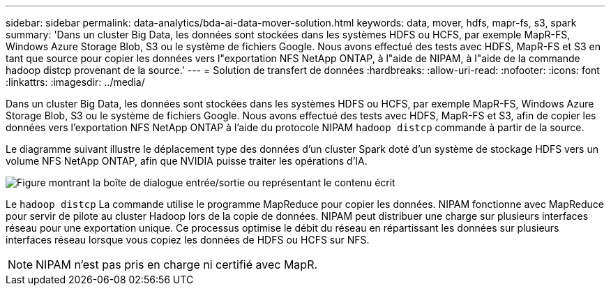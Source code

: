 ---
sidebar: sidebar 
permalink: data-analytics/bda-ai-data-mover-solution.html 
keywords: data, mover, hdfs, mapr-fs, s3, spark 
summary: 'Dans un cluster Big Data, les données sont stockées dans les systèmes HDFS ou HCFS, par exemple MapR-FS, Windows Azure Storage Blob, S3 ou le système de fichiers Google. Nous avons effectué des tests avec HDFS, MapR-FS et S3 en tant que source pour copier les données vers l"exportation NFS NetApp ONTAP, à l"aide de NIPAM, à l"aide de la commande hadoop distcp provenant de la source.' 
---
= Solution de transfert de données
:hardbreaks:
:allow-uri-read: 
:nofooter: 
:icons: font
:linkattrs: 
:imagesdir: ../media/


[role="lead"]
Dans un cluster Big Data, les données sont stockées dans les systèmes HDFS ou HCFS, par exemple MapR-FS, Windows Azure Storage Blob, S3 ou le système de fichiers Google. Nous avons effectué des tests avec HDFS, MapR-FS et S3, afin de copier les données vers l'exportation NFS NetApp ONTAP à l'aide du protocole NIPAM `hadoop distcp` commande à partir de la source.

Le diagramme suivant illustre le déplacement type des données d'un cluster Spark doté d'un système de stockage HDFS vers un volume NFS NetApp ONTAP, afin que NVIDIA puisse traiter les opérations d'IA.

image:bda-ai-image3.png["Figure montrant la boîte de dialogue entrée/sortie ou représentant le contenu écrit"]

Le `hadoop distcp` La commande utilise le programme MapReduce pour copier les données. NIPAM fonctionne avec MapReduce pour servir de pilote au cluster Hadoop lors de la copie de données. NIPAM peut distribuer une charge sur plusieurs interfaces réseau pour une exportation unique. Ce processus optimise le débit du réseau en répartissant les données sur plusieurs interfaces réseau lorsque vous copiez les données de HDFS ou HCFS sur NFS.


NOTE: NIPAM n'est pas pris en charge ni certifié avec MapR.
